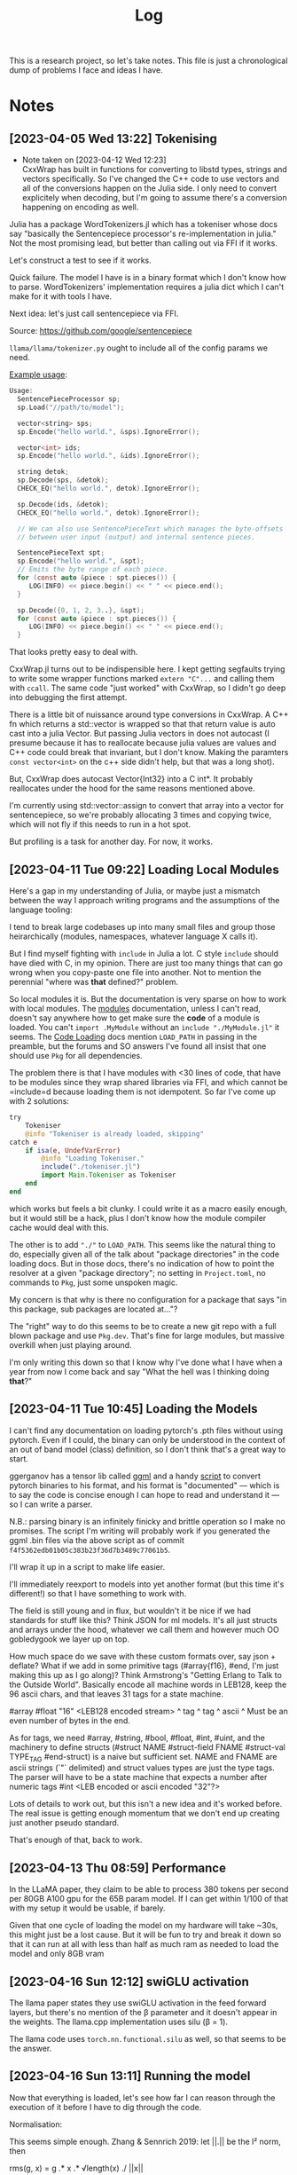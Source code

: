 #+TITLE: Log

This is a research project, so let's take notes. This file is just a
chronological dump of problems I face and ideas I have.

* Notes
** [2023-04-05 Wed 13:22] Tokenising
   - Note taken on [2023-04-12 Wed 12:23] \\
     CxxWrap has built in functions for converting to libstd types, strings and
     vectors specifically. So I've changed the C++ code to use vectors and all of the
     conversions happen on the Julia side. I only need to convert explicitely when
     decoding, but I'm going to assume there's a conversion happening on encoding as
     well.
   Julia has a package WordTokenizers.jl which has a tokeniser whose docs say
   "basically the Sentencepiece processor's re-implementation in julia." Not the
   most promising lead, but better than calling out via FFI if it works.

   Let's construct a test to see if it works.

   Quick failure. The model I have is in a binary format which I don't know how
   to parse. WordTokenizers' implementation requires a julia dict which I can't
   make for it with tools I have.

   Next idea: let's just call sentencepiece via FFI.

   Source: https://github.com/google/sentencepiece

   =llama/llama/tokenizer.py= ought to include all of the config params we need.

   [[https://github.com/google/sentencepiece/blob/master/src/sentencepiece_processor.h][Example usage]]:

 #+BEGIN_SRC c
   Usage:
     SentencePieceProcessor sp;
     sp.Load("//path/to/model");

     vector<string> sps;
     sp.Encode("hello world.", &sps).IgnoreError();

     vector<int> ids;
     sp.Encode("hello world.", &ids).IgnoreError();

     string detok;
     sp.Decode(sps, &detok);
     CHECK_EQ("hello world.", detok).IgnoreError();

     sp.Decode(ids, &detok);
     CHECK_EQ("hello world.", detok).IgnoreError();

     // We can also use SentencePieceText which manages the byte-offsets
     // between user input (output) and internal sentence pieces.

     SentencePieceText spt;
     sp.Encode("hello world.", &spt);
     // Emits the byte range of each piece.
     for (const auto &piece : spt.pieces()) {
        LOG(INFO) << piece.begin() << " " << piece.end();
     }

     sp.Decode({0, 1, 2, 3..}, &spt);
     for (const auto &piece : spt.pieces()) {
        LOG(INFO) << piece.begin() << " " << piece.end();
     }
   #+END_SRC

   That looks pretty easy to deal with.

   CxxWrap.jl turns out to be indispensible here. I kept getting segfaults
   trying to write some wrapper functions marked =extern "C"...= and calling
   them with =ccall=. The same code "just worked" with CxxWrap, so I didn't go
   deep into debugging the first attempt.

   There is a little bit of nuissance around type conversions in
   CxxWrap. A C++ fn which returns a std::vector is wrapped so that that return
   value is auto cast into a julia Vector. But passing Julia vectors in does not
   autocast (I presume because it has to reallocate because julia values are
   values and C++ code could break that invariant, but I don't know. Making the
   paramters =const vector<int>= on the c++ side didn't help, but that was a
   long shot).

   But, CxxWrap does autocast Vector{Int32} into a C int*. It probably
   reallocates under the hood for the same reasons mentioned above.

   I'm currently using std::vector::assign to convert that array into a vector
   for sentencepiece, so we're probably allocating 3 times and copying twice,
   which will not fly if this needs to run in a hot spot.

   But profiling is a task for another day. For now, it works.
** [2023-04-11 Tue 09:22] Loading Local Modules
   Here's a gap in my understanding of Julia, or maybe just a mismatch between
   the way I approach writing programs and the assumptions of the language
   tooling:

   I tend to break large codebases up into many small files and group those
   heirarchically (modules, namespaces, whatever language X calls it).

   But I find myself fighting with =include= in Julia a lot. C style =include=
   should have died with C, in my opinion. There are just too many things that
   can go wrong when you copy-paste one file into another. Not to mention the
   perennial "where was *that* defined?" problem.

   So local modules it is. But the documentation is very sparse on how to work
   with local modules. The [[https://docs.julialang.org/en/v1/manual/modules/][modules]] documentation, unless I can't read, doesn't
   say anywhere how to get make sure the *code* of a module is loaded. You can't
   =import .MyModule= without an =include "./MyModule.jl"= it seems. The
   [[https://docs.julialang.org/en/v1/manual/code-loading/][Code Loading]] docs mention =LOAD_PATH= in passing in the preamble, but the
   forums and SO answers I've found all insist that one should use =Pkg= for all
   dependencies.

   The problem there is that I have modules with <30 lines of code, that have to
   be modules since they wrap shared libraries via FFI, and which cannot be
   =include=d because loading them is not idempotent. So far I've come up with 2
   solutions:

   #+BEGIN_SRC julia
     try
         Tokeniser
         @info "Tokeniser is already loaded, skipping"
     catch e
         if isa(e, UndefVarError)
             @info "Loading Tokeniser."
             include("./tokeniser.jl")
             import Main.Tokeniser as Tokeniser
         end
     end
   #+END_SRC

   which works but feels a bit clunky. I could write it as a macro easily
   enough, but it would still be a hack, plus I don't know how the module
   compiler cache would deal with this.

   The other is to add ="./"= to =LOAD_PATH=. This seems like the natural thing
   to do, especially given all of the talk about "package directories" in the
   code loading docs. But in those docs, there's no indication of how to point
   the resolver at a given "package directory"; no setting in =Project.toml=, no
   commands to =Pkg=, just some unspoken magic.

   My concern is that why is there no configuration for a package that says "in
   this package, sub packages are located at..."?

   The "right" way to do this seems to be to create a new git repo with a full
   blown package and use =Pkg.dev=. That's fine for large modules, but massive
   overkill when just playing around.

   I'm only writing this down so that I know why I've done what I have when a
   year from now I come back and say "What the hell was I thinking doing
   *that*?"
** [2023-04-11 Tue 10:45] Loading the Models
   I can't find any documentation on loading pytorch's .pth files without using
   pytorch. Even if I could, the binary can only be understood in the context of
   an out of band model (class) definition, so I don't think that's a great way
   to start.

   ggerganov has a tensor lib called [[https://github.com/ggerganov/ggml][ggml]] and a handy [[https://github.com/ggerganov/llama.cpp/blob/2663d2c6784ad7b77998c6874df25648d597f74b/convert-pth-to-ggml.py][script]] to convert pytorch
   binaries to his format, and his format is "documented" — which is to say the
   code is concise enough I can hope to read and understand it — so I can write
   a parser.

   N.B.: parsing binary is an infinitely finicky and brittle operation so I make
   no promises. The script I'm writing will probably work if you generated the
   ggml .bin files via the above script as of commit
   =f4f5362edb01b05c383b23f36d7b3489c77061b5=.

   I'll wrap it up in a script to make life easier.

   I'll immediately reexport to models into yet another format (but this time
   it's different!) so that I have something to work with.

   The field is still young and in flux, but wouldn't it be nice if we had
   standards for stuff like this? Think JSON for ml models. It's all just
   structs and arrays under the hood, whatever we call them and however much OO
   gobledygook we layer up on top.

   How much space do we save with these custom formats over, say json + deflate?
   What if we add in some primitive tags (#array{f16}, #end, I'm just making
   this up as I go along)? Think Armstrong's "Getting Erlang to Talk to the
   Outside World". Basically encode all machine words in LEB128, keep the 96
   ascii chars, and that leaves 31 tags for a state machine.

   #array #float "16"      <LEB128 encoded stream>
    ^ tag  ^ tag  ^ ascii    ^ Must be an even number of bytes in the end.

   As for tags, we need #array, #string, #bool, #float, #int, #uint, and the
   machinery to define structs (#struct NAME #struct-field FNAME #struct-val
   TYPE_TAG #end-struct) is a naive but sufficient set. NAME and FNAME are
   ascii strings (`"` delimited) and struct values types are just the type
   tags. The parser will have to be a state machine that expects a number after
   numeric tags #int <LEB encoded or ascii encoded "32"?>

   Lots of details to work out, but this isn't a new idea and it's worked
   before. The real issue is getting enough momentum that we don't end up
   creating just another pseudo standard.

   That's enough of that, back to work.
** [2023-04-13 Thu 08:59] Performance
   In the LLaMA paper, they claim to be able to process 380 tokens per second
   per 80GB A100 gpu for the 65B param model. If I can get within 1/100 of that
   with my setup it would be usable, if barely.

   Given that one cycle of loading the model on my hardware will take ~30s, this
   might just be a lost cause. But it will be fun to try and break it down so
   that it can run at all with less than half as much ram as needed to load the
   model and only 8GB vram
** [2023-04-16 Sun 12:12] swiGLU activation
   The llama paper states they use swiGLU activation in the feed forward layers,
   but there's no mention of the β parameter and it doesn't appear in the
   weights. The llama.cpp implementation uses silu (β = 1).

   The llama code uses =torch.nn.functional.silu= as well, so that seems to be
   the answer.
** [2023-04-16 Sun 13:11] Running the model
   Now that everything is loaded, let's see how far I can reason through the
   execution of it before I have to dig through the code.

   Normalisation:

   This seems simple enough. Zhang & Sennrich 2019: let ||.|| be the l² norm,
   then

   rms(g, x) = g .* x .* √length(x) ./ ||x||

   where g is the weight (gain) vector for the norm "layer" in the model dump.

   Looking at the python llama code, this looks to be what's happening.

   FFN layers:

   layers.i.feed_forward.w[1,2,3].weight are NxM, MxN, & NxM respectively, where
   N is the embedding size and M the hidden layer size.

   Based on Shazeer (2020), given input vector x the layer output should be

   (σ.(x * W) .* (x * V)) * W₂

   I'm guessing, from the sizes, that w1 is W, w2 is W₂, and w3 is V

   so we get

   ffn(x) = (σ.(x*w1) .* (x*w3)) * w2

   There don't seem to be any biases in the ggml model file. I'll need to check
   if they were elided or not part of the original llama model at all.

   Assuming the keyword param =bias=False= to the torch tensor constructors
   means what I think it means, there aren't any bias vectors to worry about.

   Attention:

   I still don't properly understand attention. Looking through Vaswani et
   al. 2017 I can't tell how the 4 matricies come in. For what they call "scaled
   dot product attemtion" we should get something like:

   softmax(wq*transpose(wk)./√d) * wv

   But where does the input come in? The paper makes it sound as if Q *is* the
   input (a batch of tokens encoded as a matrix), but it isn't clear enough to
   put in code. I'll have to read the implementations to understand the paper.

   Attention has always had the feel of magic sauce. Everyone writes just enough
   to brag to their peers, but never quite enough for an outsider to understand
   what's going on. Well, now I have code to read...
** [2023-04-17 Mon 17:53] Loading sharded models
   - Note taken on [2023-04-18 Tue 20:25] \\
     Additional observation: I'm getting errors when trying to save the entire model
     to bson and it appears that the BSON spec requires the number of bytes in the
     file to fit in an Int32. So saving 13GB files seems to be out of the question.
   - Note taken on [2023-04-18 Tue 20:09] \\
     Fun fact there: Flux.jl's recommended model saving method is the BSON.jl
     library, which sounds great, but it's way slower than reading/writing binary
     directly. I'm not sure why that is and it's very likely that I'm doing something
     wrong, but the docs make it out to be a one line solution to everything.
   I was avoiding thinking about this, but that was a mistake. The ggml format
   breaks up each tensor across each file rather than splitting the files by
   layers. I don't understand why this approach was chosen, though I'm sure they
   have their reasons.

   For my purposes though, it just adds another layer of nuissance. Now, in
   order to load a model that doesn't fit into ram, I have to iterate over each
   file for each tensor. That's not really a big deal, but it feels like an ugly
   way to do things. Not to mention the fact that the stitching back together of
   the pieces is done via implicit understanding which is brittle.

   This just means that I need to reserialise the models in my own format as
   soon as I know what that is so that I don't have to worry about 3rd party
   formats any longer.
** [2023-04-18 Tue 10:37] RoPE
   I ought to have read Su et al. 2022 before complaining that the attention
   mechanism is obscure, but it wouldn't have made a difference. After going
   through the paper, I'm still not much clearer on what attention heads do, nor
   which of the several formulae for attention are being used. There are a lot
   of underdefined variables (sim, ϕ, ψ) and I'm not sure what the relation is
   between the formulae for attention and the simple linear algebra equation:

   (Rᵈ_θ,m W_qxₘx)ᵀ(Rᵈ_θ,n Wₖxₙ)

   The math is straight forward enough, if quite tedious, but I'll need to go
   through the code with a comb to figure all of this out.

   The outer product form kind of looks like the code in =precompute_freqs_cis=,
   but there's something else going on.

   Name mapping: dim = embeddings, n_heads = attentionheads, and I think
   max_seq_len is contextwidth, but I'm not 100%.

   After reading through the papers again and staring at the code for god knows
   how long I think I understand what's going on here.

   let q = RxQ, k = RxK, and v = xV

   attn = softmax(qkᵀ./√d)V·O

   Where R is the block diagonal cis(nθ) matrix from Su et al. and the softmax
   is performed separately across each input and each head.

   The llama code does the rotation operation differently. It comes from the
   observation that

   (cosθ + isinθ)·(x₁ + x₂i) = x₁cosθ - x₂sinθ + i(x₂cosθ + x₁sinθ)

   which gives us the same result as the sum of the outer products with about
   half as much work.

   There's still the issue of the cache_k/v which I don't understand. That might
   just be an artefact of torch not being able to move lexical bindings into the
   gpu, but I'm not sure.
** [2023-04-28 Fri 11:12] Paying more attention
   I have a lot of assumptions to validate. The biggest one is that the data
   layout in ggml matches that expected by the llama python code. I'm putting
   that off because it's a doozy and if it's not true it might just be easier to
   write my own data exported from pth.

   Other confusing aspects: A(x) means xAᵀ upon reading the fairscale code and
   torch docs. Bloody OO. I'm starting to wonder if I'm interpreting any of the
   square matricies in the correct orientation.

   In the llama Attention class, xq, xk, & xv appear to be 3 tensors, despite
   the fact that as far as I can tell they ought to be plain matricies. My best
   guess at present is that the dimentions are batch, tokens, weights so that
   the first =transpose(1,2)= gets "the tokens to the outside" so that we have
   a #contextx#context matrix which conceptually weights each token by each
   other.

   why are V and O separate matricies? Ignoring the batch dimesion, the code
   just runs wo(scores*values) == scores*values*woᵀ. So why not precompute V*Oᵀ
   and not store both? Why spend the effort learning both?

   One glaring bit of ignorance: How in tarnation does this model produce more
   output tokens than there are tokens in the input? From what I've seen you can
   give it "once upon a time" and it will just spew text until the chips melt,
   but my current understanding does not accomodate that fact. Do you pad the
   input with zeros and then let it fill in the rest? And then fill another
   buffer half with the previous output and half with zeroes? The diagrams of
   transformers I've seen have encoder/decoder parallel components. Somehow I've
   lost that...
